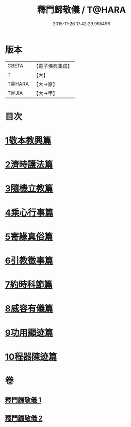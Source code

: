 #+TITLE: 釋門歸敬儀 / T@HARA
#+DATE: 2015-11-26 17:42:29.998496
* 版本
 |     CBETA|【電子佛典集成】|
 |         T|【大】     |
 |    T@HARA|【大→原】   |
 |     T@JIA|【大→甲】   |

* 目次
* [[file:KR6k0182_001.txt::001-0854c25][1敬本教興篇]]
* [[file:KR6k0182_001.txt::0856a1][2濟時護法篇]]
* [[file:KR6k0182_001.txt::0858a20][3隨機立教篇]]
* [[file:KR6k0182_001.txt::0858c9][4乘心行事篇]]
* [[file:KR6k0182_001.txt::0859b10][5寄緣真俗篇]]
* [[file:KR6k0182_001.txt::0860b3][6引教徵事篇]]
* [[file:KR6k0182_001.txt::0861b6][7約時科節篇]]
* [[file:KR6k0182_002.txt::002-0862a8][8威容有儀篇]]
* [[file:KR6k0182_002.txt::0865c11][9功用顯迹篇]]
* [[file:KR6k0182_002.txt::0868c15][10程器陳迹篇]]
* 卷
** [[file:KR6k0182_001.txt][釋門歸敬儀 1]]
** [[file:KR6k0182_002.txt][釋門歸敬儀 2]]
